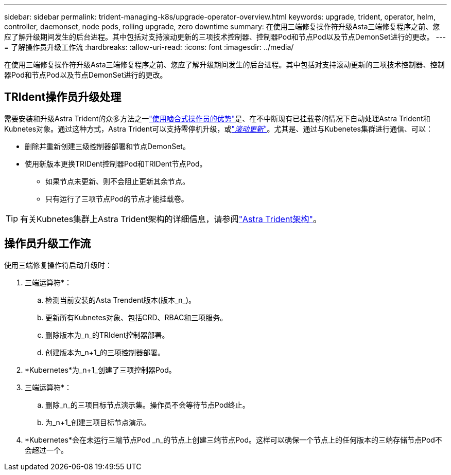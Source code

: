 ---
sidebar: sidebar 
permalink: trident-managing-k8s/upgrade-operator-overview.html 
keywords: upgrade, trident, operator, helm, controller, daemonset, node pods, rolling upgrade, zero downtime 
summary: 在使用三端修复操作符升级Asta三端修复程序之前、您应了解升级期间发生的后台进程。其中包括对支持滚动更新的三项技术控制器、控制器Pod和节点Pod以及节点DemonSet进行的更改。 
---
= 了解操作员升级工作流
:hardbreaks:
:allow-uri-read: 
:icons: font
:imagesdir: ../media/


[role="lead"]
在使用三端修复操作符升级Asta三端修复程序之前、您应了解升级期间发生的后台进程。其中包括对支持滚动更新的三项技术控制器、控制器Pod和节点Pod以及节点DemonSet进行的更改。



== TRIdent操作员升级处理

需要安装和升级Astra Trident的众多方法之一link:../trident-get-started/kubernetes-deploy.html["使用啮合式操作员的优势"]是、在不中断现有已挂载卷的情况下自动处理Astra Trident和Kubnetes对象。通过这种方式，Astra Trident可以支持零停机升级，或link:https://kubernetes.io/docs/tutorials/kubernetes-basics/update/update-intro/["_滚动更新_"^]。尤其是、通过与Kubenetes集群进行通信、可以：

* 删除并重新创建三级控制器部署和节点DemonSet。
* 使用新版本更换TRIDent控制器Pod和TRIDent节点Pod。
+
** 如果节点未更新、则不会阻止更新其余节点。
** 只有运行了三项节点Pod的节点才能挂载卷。





TIP: 有关Kubnetes集群上Astra Trident架构的详细信息，请参阅link:trident-concepts/intro.html#astra-trident-architecture["Astra Trident架构"]。



== 操作员升级工作流

使用三端修复操作符启动升级时：

. 三端运算符*：
+
.. 检测当前安装的Asta Trendent版本(版本_n_)。
.. 更新所有Kubnetes对象、包括CRD、RBAC和三项服务。
.. 删除版本为_n_的TRIdent控制器部署。
.. 创建版本为_n+1_的三项控制器部署。


. *Kubernetes*为_n+1_创建了三项控制器Pod。
. 三端运算符*：
+
.. 删除_n_的三项目标节点演示集。操作员不会等待节点Pod终止。
.. 为_n+1_创建三项目标节点演示。


. *Kubernetes*会在未运行三端节点Pod _n_的节点上创建三端节点Pod。这样可以确保一个节点上的任何版本的三端存储节点Pod不会超过一个。

